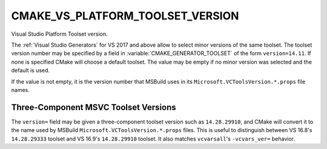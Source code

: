 CMAKE_VS_PLATFORM_TOOLSET_VERSION
---------------------------------

.. versionadded:: 3.12

Visual Studio Platform Toolset version.

The :ref:`Visual Studio Generators` for VS 2017 and above allow to
select minor versions of the same toolset. The toolset version number
may be specified by a field in :variable:`CMAKE_GENERATOR_TOOLSET` of
the form ``version=14.11``. If none is specified CMake will choose a default
toolset. The value may be empty if no minor version was selected and the
default is used.

If the value is not empty, it is the version number that MSBuild uses in
its ``Microsoft.VCToolsVersion.*.props`` file names.

.. versionadded:: 3.19.7

   VS 16.9's toolset may also be specified as ``14.28.16.9`` because
   VS 16.10 uses the file name ``Microsoft.VCToolsVersion.14.28.16.9.props``.

Three-Component MSVC Toolset Versions
^^^^^^^^^^^^^^^^^^^^^^^^^^^^^^^^^^^^^

.. versionadded:: 3.19.7

The ``version=`` field may be given a three-component toolset version
such as ``14.28.29910``, and CMake will convert it to the name used by
MSBuild ``Microsoft.VCToolsVersion.*.props`` files.  This is useful
to distinguish between VS 16.8's ``14.28.29333`` toolset and VS 16.9's
``14.28.29910`` toolset.  It also matches ``vcvarsall``'s ``-vcvars_ver=``
behavior.
